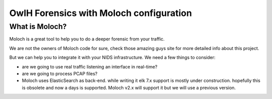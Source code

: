 OwlH Forensics with Moloch configuration
================================================

What is Moloch?
------------------

Moloch is a great tool to help you to do a deeper forensic from your traffic.

We are not the owners of Moloch code for sure, check those amazing guys site for more detailed info about this project. 

But we can help you to integrate it with your NIDS infrastructure. We need a few things to consider:

* are we going to use real traffic listening an interface in real-time?
* are we going to process PCAP files? 
* Moloch uses ElasticSearch as back-end. while writing it elk 7.x support is mostly under construction. hopefully this is obsolete and now a days is supported. Moloch v2.x will support it but we will use a previous version.

